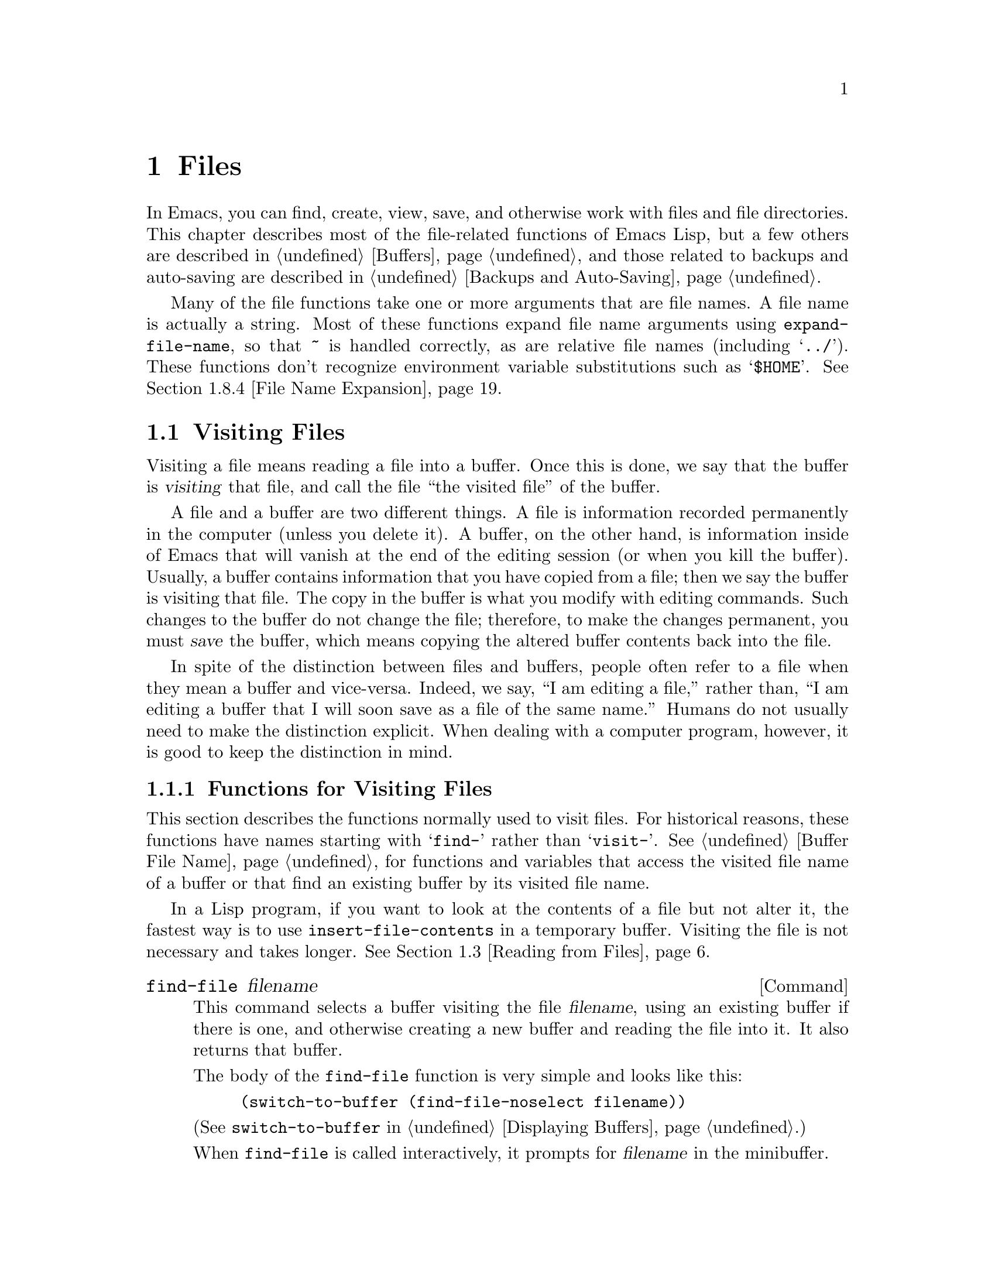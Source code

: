 @c -*-texinfo-*-
@c This is part of the GNU Emacs Lisp Reference Manual.
@c Copyright (C) 1990, 1991, 1992, 1993, 1994, 1995, 1998 Free Software Foundation, Inc. 
@c See the file elisp.texi for copying conditions.
@setfilename ../info/files
@node Files, Backups and Auto-Saving, Documentation, Top
@comment  node-name,  next,  previous,  up
@chapter Files

  In Emacs, you can find, create, view, save, and otherwise work with
files and file directories.  This chapter describes most of the
file-related functions of Emacs Lisp, but a few others are described in
@ref{Buffers}, and those related to backups and auto-saving are
described in @ref{Backups and Auto-Saving}.

  Many of the file functions take one or more arguments that are file
names.  A file name is actually a string.  Most of these functions
expand file name arguments using @code{expand-file-name}, so that
@file{~} is handled correctly, as are relative file names (including
@samp{../}).  These functions don't recognize environment variable
substitutions such as @samp{$HOME}.  @xref{File Name Expansion}.

@menu
* Visiting Files::           Reading files into Emacs buffers for editing.
* Saving Buffers::           Writing changed buffers back into files.
* Reading from Files::       Reading files into buffers without visiting.
* Writing to Files::         Writing new files from parts of buffers.
* File Locks::               Locking and unlocking files, to prevent
                               simultaneous editing by two people.
* Information about Files::  Testing existence, accessibility, size of files.
* Changing Files::           Renaming files, changing protection, etc.
* File Names::               Decomposing and expanding file names.
* Contents of Directories::  Getting a list of the files in a directory.
* Create/Delete Dirs::	     Creating and Deleting Directories.
* Magic File Names::	     Defining "magic" special handling
			       for certain file names.
* Format Conversion::        Conversion to and from various file formats.
* Files and MS-DOS::         Distinguishing text and binary files on MS-DOS.
@end menu

@node Visiting Files
@section Visiting Files
@cindex finding files
@cindex visiting files

  Visiting a file means reading a file into a buffer.  Once this is
done, we say that the buffer is @dfn{visiting} that file, and call the
file ``the visited file'' of the buffer.

  A file and a buffer are two different things.  A file is information
recorded permanently in the computer (unless you delete it).  A buffer,
on the other hand, is information inside of Emacs that will vanish at
the end of the editing session (or when you kill the buffer).  Usually,
a buffer contains information that you have copied from a file; then we
say the buffer is visiting that file.  The copy in the buffer is what
you modify with editing commands.  Such changes to the buffer do not
change the file; therefore, to make the changes permanent, you must
@dfn{save} the buffer, which means copying the altered buffer contents
back into the file.

  In spite of the distinction between files and buffers, people often
refer to a file when they mean a buffer and vice-versa.  Indeed, we say,
``I am editing a file,'' rather than, ``I am editing a buffer that I
will soon save as a file of the same name.''  Humans do not usually need
to make the distinction explicit.  When dealing with a computer program,
however, it is good to keep the distinction in mind.

@menu
* Visiting Functions::         The usual interface functions for visiting.
* Subroutines of Visiting::    Lower-level subroutines that they use.
@end menu

@node Visiting Functions
@subsection Functions for Visiting Files

  This section describes the functions normally used to visit files.
For historical reasons, these functions have names starting with
@samp{find-} rather than @samp{visit-}.  @xref{Buffer File Name}, for
functions and variables that access the visited file name of a buffer or
that find an existing buffer by its visited file name.

  In a Lisp program, if you want to look at the contents of a file but
not alter it, the fastest way is to use @code{insert-file-contents} in a
temporary buffer.  Visiting the file is not necessary and takes longer.
@xref{Reading from Files}.

@deffn Command find-file filename
This command selects a buffer visiting the file @var{filename},
using an existing buffer if there is one, and otherwise creating a 
new buffer and reading the file into it.  It also returns that buffer.

The body of the @code{find-file} function is very simple and looks
like this:

@example
(switch-to-buffer (find-file-noselect filename))
@end example

@noindent
(See @code{switch-to-buffer} in @ref{Displaying Buffers}.)

When @code{find-file} is called interactively, it prompts for
@var{filename} in the minibuffer.
@end deffn

@defun find-file-noselect filename &optional nowarn rawfile
This function is the guts of all the file-visiting functions.  It finds
or creates a buffer visiting the file @var{filename}, and returns it.
It uses an existing buffer if there is one, and otherwise creates a new
buffer and reads the file into it.  You may make the buffer current or
display it in a window if you wish, but this function does not do so.

When @code{find-file-noselect} uses an existing buffer, it first
verifies that the file has not changed since it was last visited or
saved in that buffer.  If the file has changed, then this function asks
the user whether to reread the changed file.  If the user says
@samp{yes}, any changes previously made in the buffer are lost.

If @code{find-file-noselect} needs to create a buffer, and there is no
file named @var{filename}, it displays the message @samp{New file} in
the echo area, and leaves the buffer empty.

This function displays warning or advisory messages in various peculiar
cases, unless the optional argument @var{nowarn} is non-@code{nil}.

The @code{find-file-noselect} function normally calls
@code{after-find-file} after reading the file (@pxref{Subroutines of
Visiting}).  That function sets the buffer major mode, parses local
variables, warns the user if there exists an auto-save file more recent
than the file just visited, and finishes by running the functions in
@code{find-file-hooks}.

If the optional argument @var{rawfile} is non-@code{nil}, then
@code{after-find-file} is not called, and the
@code{find-file-not-found-hooks} are not run in case of failure.  What's
more, a non-@code{nil} @var{rawfile} value suppresses coding system
conversion (@pxref{Coding Systems}) and format conversion (@pxref{Format
Conversion}).

The @code{find-file-noselect} function returns the buffer that is
visiting the file @var{filename}.

@example
@group
(find-file-noselect "/etc/fstab")
     @result{} #<buffer fstab>
@end group
@end example
@end defun

@deffn Command find-file-other-window filename
This command selects a buffer visiting the file @var{filename}, but
does so in a window other than the selected window.  It may use another
existing window or split a window; see @ref{Displaying Buffers}.

When this command is called interactively, it prompts for
@var{filename}.
@end deffn

@deffn Command find-file-read-only filename
This command selects a buffer visiting the file @var{filename}, like
@code{find-file}, but it marks the buffer as read-only.  @xref{Read Only
Buffers}, for related functions and variables.

When this command is called interactively, it prompts for
@var{filename}.
@end deffn

@deffn Command view-file filename
This command visits @var{filename} in View mode, and displays it in a
recursive edit, returning to the previous buffer when done.  View mode
is a mode that allows you to skim rapidly through the file but does not
let you modify it.  Entering View mode runs the normal hook
@code{view-mode-hook}.  @xref{Hooks}.

When @code{view-file} is called interactively, it prompts for
@var{filename}.
@end deffn

@defvar find-file-hooks
The value of this variable is a list of functions to be called after a
file is visited.  The file's local-variables specification (if any) will
have been processed before the hooks are run.  The buffer visiting the
file is current when the hook functions are run.

This variable works just like a normal hook, but we think that renaming
it would not be advisable.
@end defvar

@defvar find-file-not-found-hooks
The value of this variable is a list of functions to be called when
@code{find-file} or @code{find-file-noselect} is passed a nonexistent
file name.  @code{find-file-noselect} calls these functions as soon as
it detects a nonexistent file.  It calls them in the order of the list,
until one of them returns non-@code{nil}.  @code{buffer-file-name} is
already set up.

This is not a normal hook because the values of the functions are
used, and in many cases only some of the functions are called.
@end defvar

@node Subroutines of Visiting
@comment  node-name,  next,  previous,  up
@subsection Subroutines of Visiting

  The @code{find-file-noselect} function uses the
@code{create-file-buffer} and @code{after-find-file} functions as
subroutines.  Sometimes it is useful to call them directly.

@defun create-file-buffer filename
This function creates a suitably named buffer for visiting
@var{filename}, and returns it.  It uses @var{filename} (sans directory)
as the name if that name is free; otherwise, it appends a string such as
@samp{<2>} to get an unused name.  See also @ref{Creating Buffers}.

@strong{Please note:} @code{create-file-buffer} does @emph{not}
associate the new buffer with a file and does not select the buffer.
It also does not use the default major mode.

@example
@group
(create-file-buffer "foo")
     @result{} #<buffer foo>
@end group
@group
(create-file-buffer "foo")
     @result{} #<buffer foo<2>>
@end group
@group
(create-file-buffer "foo")
     @result{} #<buffer foo<3>>
@end group
@end example

This function is used by @code{find-file-noselect}.
It uses @code{generate-new-buffer} (@pxref{Creating Buffers}).
@end defun

@defun after-find-file &optional error warn
This function sets the buffer major mode, and parses local variables
(@pxref{Auto Major Mode}).  It is called by @code{find-file-noselect}
and by the default revert function (@pxref{Reverting}).

@cindex new file message
@cindex file open error
If reading the file got an error because the file does not exist, but
its directory does exist, the caller should pass a non-@code{nil} value
for @var{error}.  In that case, @code{after-find-file} issues a warning:
@samp{(New File)}.  For more serious errors, the caller should usually not
call @code{after-find-file}.

If @var{warn} is non-@code{nil}, then this function issues a warning
if an auto-save file exists and is more recent than the visited file.

The last thing @code{after-find-file} does is call all the functions
in @code{find-file-hooks}.
@end defun

@node Saving Buffers
@section Saving Buffers

  When you edit a file in Emacs, you are actually working on a buffer
that is visiting that file---that is, the contents of the file are
copied into the buffer and the copy is what you edit.  Changes to the
buffer do not change the file until you @dfn{save} the buffer, which
means copying the contents of the buffer into the file.

@deffn Command save-buffer &optional backup-option
This function saves the contents of the current buffer in its visited
file if the buffer has been modified since it was last visited or saved.
Otherwise it does nothing.

@code{save-buffer} is responsible for making backup files.  Normally,
@var{backup-option} is @code{nil}, and @code{save-buffer} makes a backup
file only if this is the first save since visiting the file.  Other
values for @var{backup-option} request the making of backup files in
other circumstances:

@itemize @bullet
@item
With an argument of 4 or 64, reflecting 1 or 3 @kbd{C-u}'s, the
@code{save-buffer} function marks this version of the file to be
backed up when the buffer is next saved.

@item
With an argument of 16 or 64, reflecting 2 or 3 @kbd{C-u}'s, the
@code{save-buffer} function unconditionally backs up the previous
version of the file before saving it.
@end itemize
@end deffn

@deffn Command save-some-buffers &optional save-silently-p exiting
This command saves some modified file-visiting buffers.  Normally it
asks the user about each buffer.  But if @var{save-silently-p} is
non-@code{nil}, it saves all the file-visiting buffers without querying
the user.

The optional @var{exiting} argument, if non-@code{nil}, requests this
function to offer also to save certain other buffers that are not
visiting files.  These are buffers that have a non-@code{nil} local
value of @code{buffer-offer-save}.  (A user who says yes to saving one
of these is asked to specify a file name to use.)  The
@code{save-buffers-kill-emacs} function passes a non-@code{nil} value
for this argument.
@end deffn

@defvar buffer-offer-save
When this variable is non-@code{nil} in a buffer, Emacs offers to save
the buffer on exit even if the buffer is not visiting a file.  The
variable is automatically local in all buffers.  Normally, Mail mode
(used for editing outgoing mail) sets this to @code{t}.
@end defvar

@deffn Command write-file filename
This function writes the current buffer into file @var{filename}, makes
the buffer visit that file, and marks it not modified.  Then it renames
the buffer based on @var{filename}, appending a string like @samp{<2>}
if necessary to make a unique buffer name.  It does most of this work by
calling @code{set-visited-file-name} and @code{save-buffer}.
@end deffn

  Saving a buffer runs several hooks.  It also performs format
conversion (@pxref{Format Conversion}), and may save text properties in
``annotations'' (@pxref{Saving Properties}).

@defvar write-file-hooks
The value of this variable is a list of functions to be called before
writing out a buffer to its visited file.  If one of them returns
non-@code{nil}, the file is considered already written and the rest of
the functions are not called, nor is the usual code for writing the file
executed.

If a function in @code{write-file-hooks} returns non-@code{nil}, it
is responsible for making a backup file (if that is appropriate).
To do so, execute the following code:

@example
(or buffer-backed-up (backup-buffer))
@end example

You might wish to save the file modes value returned by
@code{backup-buffer} and use that to set the mode bits of the file that
you write.  This is what @code{save-buffer} normally does.

Do not make this variable buffer-local.  To set up buffer-specific hook
functions, use @code{write-contents-hooks} instead.

Even though this is not a normal hook, you can use @code{add-hook} and
@code{remove-hook} to manipulate the list.  @xref{Hooks}.
@end defvar

@c Emacs 19 feature
@defvar local-write-file-hooks
This works just like @code{write-file-hooks}, but it is intended to be
made local to particular buffers, and used for hooks that pertain to the
file name or the way the buffer contents were obtained.

The variable is marked as a permanent local, so that changing the major
mode does not alter a buffer-local value.  This is convenient for
packages that read ``file'' contents in special ways, and set up hooks
to save the data in a corresponding way.
@end defvar

@c Emacs 19 feature
@defvar write-contents-hooks
This works just like @code{write-file-hooks}, but it is intended for
hooks that pertain to the contents of the file, as opposed to hooks that
pertain to where the file came from.  Such hooks are usually set up by
major modes, as buffer-local bindings for this variable.

This variable automatically becomes buffer-local whenever it is set;
switching to a new major mode always resets this variable.  When you use
@code{add-hooks} to add an element to this hook, you should @emph{not}
specify a non-@code{nil} @var{local} argument, since this variable is
used @emph{only} locally.
@end defvar

@c Emacs 19 feature
@defvar after-save-hook
This normal hook runs after a buffer has been saved in its visited file.
@end defvar

@defvar file-precious-flag
If this variable is non-@code{nil}, then @code{save-buffer} protects
against I/O errors while saving by writing the new file to a temporary
name instead of the name it is supposed to have, and then renaming it to
the intended name after it is clear there are no errors.  This procedure
prevents problems such as a lack of disk space from resulting in an
invalid file.

As a side effect, backups are necessarily made by copying.  @xref{Rename
or Copy}.  Yet, at the same time, saving a precious file always breaks
all hard links between the file you save and other file names.

Some modes set this variable non-@code{nil} locally in particular
buffers.
@end defvar

@defopt require-final-newline
This variable determines whether files may be written out that do
@emph{not} end with a newline.  If the value of the variable is
@code{t}, then @code{save-buffer} silently adds a newline at the end of
the file whenever the buffer being saved does not already end in one.
If the value of the variable is non-@code{nil}, but not @code{t}, then
@code{save-buffer} asks the user whether to add a newline each time the
case arises.

If the value of the variable is @code{nil}, then @code{save-buffer}
doesn't add newlines at all.  @code{nil} is the default value, but a few
major modes set it to @code{t} in particular buffers.
@end defopt

@deffn Command set-visited-file-name filename &optional no-query
This function changes the visited file name of the current buffer to
@var{filename}.  It also renames the buffer based on @var{filename},
appending a string like @samp{<2>} if necessary to make a unique buffer
name.  It marks the buffer as @emph{modified},a since the contents do not
(as far as Emacs knows) match the actual file's contents.

If the specified file already exists, @code{set-visited-file-name}
asks for confirmation unless @var{no-query} is non-@code{nil}.
@end deffn

@node Reading from Files
@comment  node-name,  next,  previous,  up
@section Reading from Files

  You can copy a file from the disk and insert it into a buffer
using the @code{insert-file-contents} function.  Don't use the user-level
command @code{insert-file} in a Lisp program, as that sets the mark.

@defun insert-file-contents filename &optional visit beg end replace
This function inserts the contents of file @var{filename} into the
current buffer after point.  It returns a list of the absolute file name
and the length of the data inserted.  An error is signaled if
@var{filename} is not the name of a file that can be read.

The function @code{insert-file-contents} checks the file contents
against the defined file formats, and converts the file contents if
appropriate.  @xref{Format Conversion}.  It also calls the functions in
the list @code{after-insert-file-functions}; see @ref{Saving
Properties}.

If @var{visit} is non-@code{nil}, this function additionally marks the
buffer as unmodified and sets up various fields in the buffer so that it
is visiting the file @var{filename}: these include the buffer's visited
file name and its last save file modtime.  This feature is used by
@code{find-file-noselect} and you probably should not use it yourself.

If @var{beg} and @var{end} are non-@code{nil}, they should be integers
specifying the portion of the file to insert.  In this case, @var{visit}
must be @code{nil}.  For example,

@example
(insert-file-contents filename nil 0 500)
@end example

@noindent
inserts the first 500 characters of a file.

If the argument @var{replace} is non-@code{nil}, it means to replace the
contents of the buffer (actually, just the accessible portion) with the
contents of the file.  This is better than simply deleting the buffer
contents and inserting the whole file, because (1) it preserves some
marker positions and (2) it puts less data in the undo list.

It works to read a special file with @code{insert-file-contents}
as long as @var{replace} and @var{visit} are @code{nil}.
@end defun

@tindex insert-file-contents-literally
@defun insert-file-contents-literally filename &optional visit beg end replace
This function works like @code{insert-file-contents} except that it does
not do format decoding (@pxref{Format Conversion}), does not do
character code conversion (@pxref{Coding Systems}), does not run
@code{find-file-hooks}, does not perform automatic uncompression, and so
on.
@end defun

If you want to pass a file name to another process so that another
program can read the file, use the function @code{file-local-copy}; see
@ref{Magic File Names}.

@node Writing to Files
@comment  node-name,  next,  previous,  up
@section Writing to Files

  You can write the contents of a buffer, or part of a buffer, directly
to a file on disk using the @code{append-to-file} and
@code{write-region} functions.  Don't use these functions to write to
files that are being visited; that could cause confusion in the
mechanisms for visiting.

@deffn Command append-to-file start end filename
This function appends the contents of the region delimited by
@var{start} and @var{end} in the current buffer to the end of file
@var{filename}.  If that file does not exist, it is created.  This
function returns @code{nil}.

An error is signaled if @var{filename} specifies a nonwritable file,
or a nonexistent file in a directory where files cannot be created.
@end deffn

@deffn Command write-region start end filename &optional append visit
This function writes the region delimited by @var{start} and @var{end}
in the current buffer into the file specified by @var{filename}.

@c Emacs 19 feature
If @var{start} is a string, then @code{write-region} writes or appends
that string, rather than text from the buffer.

If @var{append} is non-@code{nil}, then the specified text is appended
to the existing file contents (if any).

If @var{visit} is @code{t}, then Emacs establishes an association
between the buffer and the file: the buffer is then visiting that file.
It also sets the last file modification time for the current buffer to
@var{filename}'s modtime, and marks the buffer as not modified.  This
feature is used by @code{save-buffer}, but you probably should not use
it yourself.

@c Emacs 19 feature
If @var{visit} is a string, it specifies the file name to visit.  This
way, you can write the data to one file (@var{filename}) while recording
the buffer as visiting another file (@var{visit}).  The argument
@var{visit} is used in the echo area message and also for file locking;
@var{visit} is stored in @code{buffer-file-name}.  This feature is used
to implement @code{file-precious-flag}; don't use it yourself unless you
really know what you're doing.

The function @code{write-region} converts the data which it writes to
the appropriate file formats specified by @code{buffer-file-format}.
@xref{Format Conversion}.  It also calls the functions in the list
@code{write-region-annotate-functions}; see @ref{Saving Properties}.

Normally, @code{write-region} displays a message @samp{Wrote file
@var{filename}} in the echo area.  If @var{visit} is neither @code{t}
nor @code{nil} nor a string, then this message is inhibited.  This
feature is useful for programs that use files for internal purposes,
files that the user does not need to know about.
@end deffn

@tindex with-temp-file
@defmac with-temp-file file body...
The @code{with-temp-file} macro evaluates the @var{body} forms
with a temporary buffer as the current buffer; then, at the end, it
writes the buffer contents into file @var{file}.  It kills the temporary
buffer when finished, restoring the buffer that was current before the
@code{with-temp-file} form.

The return value is the value of the last form in @var{body}.  You can
return the contents of the temporary buffer by using
@code{(buffer-string)} as the last form.

The current buffer is restored even in case of an abnormal exit via
@code{throw} or error (@pxref{Nonlocal Exits}).

See also @code{with-temp-buffer} in @ref{Current Buffer}.
@end defmac

@node File Locks
@section File Locks
@cindex file locks

  When two users edit the same file at the same time, they are likely to
interfere with each other.  Emacs tries to prevent this situation from
arising by recording a @dfn{file lock} when a file is being modified.
Emacs can then detect the first attempt to modify a buffer visiting a
file that is locked by another Emacs job, and ask the user what to do.

  File locks do not work properly when multiple machines can share
file systems, such as with NFS.  Perhaps a better file locking system
will be implemented in the future.  When file locks do not work, it is
possible for two users to make changes simultaneously, but Emacs can
still warn the user who saves second.  Also, the detection of
modification of a buffer visiting a file changed on disk catches some
cases of simultaneous editing; see @ref{Modification Time}.

@defun file-locked-p filename
  This function returns @code{nil} if the file @var{filename} is not
locked by this Emacs process.  It returns @code{t} if it is locked by
this Emacs, and it returns the name of the user who has locked it if it
is locked by someone else.

@example
@group
(file-locked-p "foo")
     @result{} nil
@end group
@end example
@end defun

@defun lock-buffer &optional filename
  This function locks the file @var{filename}, if the current buffer is
modified.  The argument @var{filename} defaults to the current buffer's
visited file.  Nothing is done if the current buffer is not visiting a
file, or is not modified.
@end defun

@defun unlock-buffer
This function unlocks the file being visited in the current buffer,
if the buffer is modified.  If the buffer is not modified, then
the file should not be locked, so this function does nothing.  It also
does nothing if the current buffer is not visiting a file.
@end defun

@defun ask-user-about-lock file other-user
This function is called when the user tries to modify @var{file}, but it
is locked by another user named @var{other-user}.  The default
definition of this function asks the user to say what to do.  The value
this function returns determines what Emacs does next:

@itemize @bullet
@item
A value of @code{t} says to grab the lock on the file.  Then
this user may edit the file and @var{other-user} loses the lock.

@item
A value of @code{nil} says to ignore the lock and let this
user edit the file anyway.

@item
@kindex file-locked
This function may instead signal a @code{file-locked} error, in which
case the change that the user was about to make does not take place.

The error message for this error looks like this:

@example
@error{} File is locked: @var{file} @var{other-user}
@end example

@noindent
where @code{file} is the name of the file and @var{other-user} is the
name of the user who has locked the file.
@end itemize

If you wish, you can replace the @code{ask-user-about-lock} function
with your own version that makes the decision in another way.  The code
for its usual definition is in @file{userlock.el}.
@end defun

@node Information about Files
@section Information about Files

  The functions described in this section all operate on strings that
designate file names.  All the functions have names that begin with the
word @samp{file}.  These functions all return information about actual
files or directories, so their arguments must all exist as actual files
or directories unless otherwise noted.

@menu
* Testing Accessibility::   Is a given file readable?  Writable?
* Kinds of Files::          Is it a directory?  A symbolic link?
* Truenames::		    Eliminating symbolic links from a file name.
* File Attributes::         How large is it?  Any other names?  Etc.
@end menu

@node Testing Accessibility
@comment  node-name,  next,  previous,  up
@subsection Testing Accessibility
@cindex accessibility of a file
@cindex file accessibility

  These functions test for permission to access a file in specific ways.

@defun file-exists-p filename
This function returns @code{t} if a file named @var{filename} appears
to exist.  This does not mean you can necessarily read the file, only
that you can find out its attributes.  (On Unix, this is true if the
file exists and you have execute permission on the containing
directories, regardless of the protection of the file itself.)

If the file does not exist, or if fascist access control policies
prevent you from finding the attributes of the file, this function
returns @code{nil}.
@end defun

@defun file-readable-p filename
This function returns @code{t} if a file named @var{filename} exists
and you can read it.  It returns @code{nil} otherwise.

@example
@group
(file-readable-p "files.texi")
     @result{} t
@end group
@group
(file-exists-p "/usr/spool/mqueue")
     @result{} t
@end group
@group
(file-readable-p "/usr/spool/mqueue")
     @result{} nil
@end group
@end example
@end defun

@c Emacs 19 feature
@defun file-executable-p filename
This function returns @code{t} if a file named @var{filename} exists and
you can execute it.  It returns @code{nil} otherwise.  If the file is a
directory, execute permission means you can check the existence and
attributes of files inside the directory, and open those files if their
modes permit.
@end defun

@defun file-writable-p filename
This function returns @code{t} if the file @var{filename} can be written
or created by you, and @code{nil} otherwise.  A file is writable if the
file exists and you can write it.  It is creatable if it does not exist,
but the specified directory does exist and you can write in that
directory.

In the third example below, @file{foo} is not writable because the
parent directory does not exist, even though the user could create such
a directory.

@example
@group
(file-writable-p "~/foo")
     @result{} t
@end group
@group
(file-writable-p "/foo")
     @result{} nil
@end group
@group
(file-writable-p "~/no-such-dir/foo")
     @result{} nil
@end group
@end example
@end defun

@c Emacs 19 feature
@defun file-accessible-directory-p dirname
This function returns @code{t} if you have permission to open existing
files in the directory whose name as a file is @var{dirname}; otherwise
(or if there is no such directory), it returns @code{nil}.  The value
of @var{dirname} may be either a directory name or the file name of a
file which is a directory.

Example: after the following,

@example
(file-accessible-directory-p "/foo")
     @result{} nil
@end example

@noindent
we can deduce that any attempt to read a file in @file{/foo/} will
give an error.
@end defun

@tindex access-file
@defun access-file filename string
This function opens file @var{filename} for reading, then closes it and
returns @code{nil}.  However, if the open fails, it signals an error
using @var{string} as the error message text.
@end defun

@defun file-ownership-preserved-p filename
This function returns @code{t} if deleting the file @var{filename} and
then creating it anew would keep the file's owner unchanged.
@end defun

@defun file-newer-than-file-p filename1 filename2
@cindex file age
@cindex file modification time
This function returns @code{t} if the file @var{filename1} is
newer than file @var{filename2}.  If @var{filename1} does not
exist, it returns @code{nil}.  If @var{filename2} does not exist,
it returns @code{t}.

In the following example, assume that the file @file{aug-19} was written
on the 19th, @file{aug-20} was written on the 20th, and the file
@file{no-file} doesn't exist at all.

@example
@group
(file-newer-than-file-p "aug-19" "aug-20")
     @result{} nil
@end group
@group
(file-newer-than-file-p "aug-20" "aug-19")
     @result{} t
@end group
@group
(file-newer-than-file-p "aug-19" "no-file")
     @result{} t
@end group
@group
(file-newer-than-file-p "no-file" "aug-19")
     @result{} nil
@end group
@end example

You can use @code{file-attributes} to get a file's last modification
time as a list of two numbers.  @xref{File Attributes}.
@end defun

@node Kinds of Files
@comment  node-name,  next,  previous,  up
@subsection Distinguishing Kinds of Files

  This section describes how to distinguish various kinds of files, such
as directories, symbolic links, and ordinary files.

@defun file-symlink-p filename
@cindex file symbolic links
If the file @var{filename} is a symbolic link, the @code{file-symlink-p}
function returns the file name to which it is linked.  This may be the
name of a text file, a directory, or even another symbolic link, or it
may be a nonexistent file name.

If the file @var{filename} is not a symbolic link (or there is no such file),
@code{file-symlink-p} returns @code{nil}.  

@example
@group
(file-symlink-p "foo")
     @result{} nil
@end group
@group
(file-symlink-p "sym-link")
     @result{} "foo"
@end group
@group
(file-symlink-p "sym-link2")
     @result{} "sym-link"
@end group
@group
(file-symlink-p "/bin")
     @result{} "/pub/bin"
@end group
@end example

@c !!! file-symlink-p: should show output of ls -l for comparison
@end defun

@defun file-directory-p filename
This function returns @code{t} if @var{filename} is the name of an
existing directory, @code{nil} otherwise.

@example
@group
(file-directory-p "~rms")
     @result{} t
@end group
@group
(file-directory-p "~rms/lewis/files.texi")
     @result{} nil
@end group
@group
(file-directory-p "~rms/lewis/no-such-file")
     @result{} nil
@end group
@group
(file-directory-p "$HOME")
     @result{} nil
@end group
@group
(file-directory-p
 (substitute-in-file-name "$HOME"))
     @result{} t
@end group
@end example
@end defun

@defun file-regular-p filename
This function returns @code{t} if the file @var{filename} exists and is
a regular file (not a directory, symbolic link, named pipe, terminal, or
other I/O device).
@end defun

@node Truenames
@subsection Truenames
@cindex truename (of file)

@c Emacs 19 features
  The @dfn{truename} of a file is the name that you get by following
symbolic links until none remain, then expanding to get rid of @samp{.}
and @samp{..} as components.  Strictly speaking, a file need not have a
unique truename; the number of distinct truenames a file has is equal to
the number of hard links to the file.  However, truenames are useful
because they eliminate symbolic links as a cause of name variation.

@defun file-truename filename
The function @code{file-truename} returns the true name of the file
@var{filename}.  This is the name that you get by following symbolic
links until none remain.  The argument must be an absolute file name.
@end defun

  @xref{Buffer File Name}, for related information.

@node File Attributes
@comment  node-name,  next,  previous,  up
@subsection Other Information about Files

  This section describes the functions for getting detailed information
about a file, other than its contents.  This information includes the
mode bits that control access permission, the owner and group numbers,
the number of names, the inode number, the size, and the times of access
and modification.

@defun file-modes filename
@cindex permission
@cindex file attributes
This function returns the mode bits of @var{filename}, as an integer.
The mode bits are also called the file permissions, and they specify
access control in the usual Unix fashion.  If the low-order bit is 1,
then the file is executable by all users, if the second-lowest-order bit
is 1, then the file is writable by all users, etc.

The highest value returnable is 4095 (7777 octal), meaning that
everyone has read, write, and execute permission, that the @sc{suid} bit
is set for both others and group, and that the sticky bit is set.

@example
@group
(file-modes "~/junk/diffs")
     @result{} 492               ; @r{Decimal integer.}
@end group
@group
(format "%o" 492)
     @result{} "754"             ; @r{Convert to octal.}
@end group

@group
(set-file-modes "~/junk/diffs" 438)
     @result{} nil
@end group

@group
(format "%o" 438)
     @result{} "666"             ; @r{Convert to octal.}
@end group

@group
% ls -l diffs
  -rw-rw-rw-  1 lewis 0 3063 Oct 30 16:00 diffs
@end group
@end example
@end defun

@defun file-nlinks filename
This functions returns the number of names (i.e., hard links) that
file @var{filename} has.  If the file does not exist, then this function
returns @code{nil}.  Note that symbolic links have no effect on this
function, because they are not considered to be names of the files they
link to.

@example
@group
% ls -l foo*
-rw-rw-rw-  2 rms       4 Aug 19 01:27 foo
-rw-rw-rw-  2 rms       4 Aug 19 01:27 foo1
@end group

@group
(file-nlinks "foo")
     @result{} 2
@end group
@group
(file-nlinks "doesnt-exist")
     @result{} nil
@end group
@end example
@end defun

@defun file-attributes filename
This function returns a list of attributes of file @var{filename}.  If
the specified file cannot be opened, it returns @code{nil}.

The elements of the list, in order, are:

@enumerate 0
@item
@code{t} for a directory, a string for a symbolic link (the name
linked to), or @code{nil} for a text file.

@c Wordy so as to prevent an overfull hbox.  --rjc 15mar92
@item
The number of names the file has.  Alternate names, also known as hard
links, can be created by using the @code{add-name-to-file} function
(@pxref{Changing Files}).

@item
The file's @sc{uid}.

@item
The file's @sc{gid}.

@item
The time of last access, as a list of two integers.
The first integer has the high-order 16 bits of time,
the second has the low 16 bits.  (This is similar to the
value of @code{current-time}; see @ref{Time of Day}.)

@item
The time of last modification as a list of two integers (as above).

@item
The time of last status change as a list of two integers (as above).

@item
The size of the file in bytes.

@item
The file's modes, as a string of ten letters or dashes,
as in @samp{ls -l}.

@item
@code{t} if the file's @sc{gid} would change if file were
deleted and recreated; @code{nil} otherwise.

@item
The file's inode number.  If possible, this is an integer.  If the inode
number is too large to be represented as an integer in Emacs Lisp, then
the value has the form @code{(@var{high} . @var{low})}, where @var{low}
holds the low 16 bits.

@item
The file system number of the file system that the file is in.  This
element and the file's inode number together give enough information to
distinguish any two files on the system---no two files can have the same
values for both of these numbers.
@end enumerate

For example, here are the file attributes for @file{files.texi}:

@example
@group
(file-attributes "files.texi")
     @result{}  (nil 
          1 
          2235 
          75 
          (8489 20284) 
          (8489 20284) 
          (8489 20285)
          14906 
          "-rw-rw-rw-" 
          nil 
          129500
          -32252)
@end group
@end example

@noindent
and here is how the result is interpreted:

@table @code
@item nil
is neither a directory nor a symbolic link.

@item 1
has only one name (the name @file{files.texi} in the current default
directory).

@item 2235
is owned by the user with @sc{uid} 2235.

@item 75
is in the group with @sc{gid} 75.

@item (8489 20284)
was last accessed on Aug 19 00:09.

@item (8489 20284)
was last modified on Aug 19 00:09.

@item (8489 20285)
last had its inode changed on Aug 19 00:09.

@item 14906
is 14906 characters long.

@item "-rw-rw-rw-"
has a mode of read and write access for the owner, group, and world.

@item nil
would retain the same @sc{gid} if it were recreated.

@item 129500
has an inode number of 129500.
@item -32252
is on file system number -32252.
@end table
@end defun

@node Changing Files
@section Changing File Names and Attributes
@cindex renaming files
@cindex copying files
@cindex deleting files
@cindex linking files
@cindex setting modes of files

  The functions in this section rename, copy, delete, link, and set the
modes of files.

  In the functions that have an argument @var{newname}, if a file by the
name of @var{newname} already exists, the actions taken depend on the
value of the argument @var{ok-if-already-exists}:

@itemize @bullet
@item
Signal a @code{file-already-exists} error if
@var{ok-if-already-exists} is @code{nil}.

@item
Request confirmation if @var{ok-if-already-exists} is a number.

@item
Replace the old file without confirmation if @var{ok-if-already-exists}
is any other value.
@end itemize

@defun add-name-to-file oldname newname &optional ok-if-already-exists
@cindex file with multiple names
@cindex file hard link
This function gives the file named @var{oldname} the additional name
@var{newname}.  This means that @var{newname} becomes a new ``hard
link'' to @var{oldname}.

In the first part of the following example, we list two files,
@file{foo} and @file{foo3}.

@example
@group
% ls -l fo*
-rw-rw-rw-  1 rms       29 Aug 18 20:32 foo
-rw-rw-rw-  1 rms       24 Aug 18 20:31 foo3
@end group
@end example

Now we create a hard link, by calling @code{add-name-to-file}, then list
the files again.  This shows two names for one file, @file{foo} and
@file{foo2}.

@example
@group
(add-name-to-file "~/lewis/foo" "~/lewis/foo2")
     @result{} nil
@end group

@group
% ls -l fo*
-rw-rw-rw-  2 rms       29 Aug 18 20:32 foo
-rw-rw-rw-  2 rms       29 Aug 18 20:32 foo2
-rw-rw-rw-  1 rms       24 Aug 18 20:31 foo3
@end group
@end example

@c !!! Check whether this set of examples is consistent.  --rjc 15mar92
  Finally, we evaluate the following:

@example
(add-name-to-file "~/lewis/foo" "~/lewis/foo3" t)
@end example

@noindent
and list the files again.  Now there are three names
for one file: @file{foo}, @file{foo2}, and @file{foo3}.  The old
contents of @file{foo3} are lost.

@example
@group
(add-name-to-file "~/lewis/foo1" "~/lewis/foo3")
     @result{} nil
@end group

@group
% ls -l fo*
-rw-rw-rw-  3 rms       29 Aug 18 20:32 foo
-rw-rw-rw-  3 rms       29 Aug 18 20:32 foo2
-rw-rw-rw-  3 rms       29 Aug 18 20:32 foo3
@end group
@end example

  This function is meaningless on VMS, where multiple names for one file
are not allowed.

  See also @code{file-nlinks} in @ref{File Attributes}.
@end defun

@deffn Command rename-file filename newname &optional ok-if-already-exists
This command renames the file @var{filename} as @var{newname}.

If @var{filename} has additional names aside from @var{filename}, it
continues to have those names.  In fact, adding the name @var{newname}
with @code{add-name-to-file} and then deleting @var{filename} has the
same effect as renaming, aside from momentary intermediate states.

In an interactive call, this function prompts for @var{filename} and
@var{newname} in the minibuffer; also, it requests confirmation if
@var{newname} already exists.
@end deffn

@deffn Command copy-file oldname newname &optional ok-if-exists time
This command copies the file @var{oldname} to @var{newname}.  An
error is signaled if @var{oldname} does not exist.

If @var{time} is non-@code{nil}, then this functions gives the new file
the same last-modified time that the old one has.  (This works on only
some operating systems.)  If setting the time gets an error,
@code{copy-file} signals a @code{file-date-error} error.

In an interactive call, this function prompts for @var{filename} and
@var{newname} in the minibuffer; also, it requests confirmation if
@var{newname} already exists.
@end deffn

@deffn Command delete-file filename
@pindex rm
This command deletes the file @var{filename}, like the shell command
@samp{rm @var{filename}}.  If the file has multiple names, it continues
to exist under the other names.

A suitable kind of @code{file-error} error is signaled if the file
does not exist, or is not deletable.  (On Unix, a file is deletable if
its directory is writable.)

See also @code{delete-directory} in @ref{Create/Delete Dirs}.
@end deffn

@deffn Command make-symbolic-link filename newname  &optional ok-if-exists
@pindex ln
@kindex file-already-exists
This command makes a symbolic link to @var{filename}, named
@var{newname}.  This is like the shell command @samp{ln -s
@var{filename} @var{newname}}.

In an interactive call, this function prompts for @var{filename} and
@var{newname} in the minibuffer; also, it requests confirmation if
@var{newname} already exists.
@end deffn

@defun define-logical-name varname string
This function defines the logical name @var{name} to have the value
@var{string}.  It is available only on VMS.
@end defun

@defun set-file-modes filename mode
This function sets mode bits of @var{filename} to @var{mode} (which must
be an integer).  Only the low 12 bits of @var{mode} are used.
@end defun

@c Emacs 19 feature
@defun set-default-file-modes mode
This function sets the default file protection for new files created by
Emacs and its subprocesses.  Every file created with Emacs initially has
this protection.  On Unix, the default protection is the bitwise
complement of the ``umask'' value.

The argument @var{mode} must be an integer.  On most systems, only the
low 9 bits of @var{mode} are meaningful.

Saving a modified version of an existing file does not count as creating
the file; it does not change the file's mode, and does not use the
default file protection.
@end defun

@defun default-file-modes
This function returns the current default protection value.
@end defun

@cindex MS-DOS and file modes
@cindex file modes and MS-DOS
  On MS-DOS, there is no such thing as an ``executable'' file mode bit.
So Emacs considers a file executable if its name ends in @samp{.com},
@samp{.bat} or @samp{.exe}.  This is reflected in the values returned
by @code{file-modes} and @code{file-attributes}.

@node File Names
@section File Names
@cindex file names

  Files are generally referred to by their names, in Emacs as elsewhere.
File names in Emacs are represented as strings.  The functions that
operate on a file all expect a file name argument.

  In addition to operating on files themselves, Emacs Lisp programs
often need to operate on file names; i.e., to take them apart and to use
part of a name to construct related file names.  This section describes
how to manipulate file names.

  The functions in this section do not actually access files, so they
can operate on file names that do not refer to an existing file or
directory.

  On VMS, all these functions understand both VMS file-name syntax and
Unix syntax.  This is so that all the standard Lisp libraries can
specify file names in Unix syntax and work properly on VMS without
change.  On MS-DOS and MS-Windows, these functions understand MS-DOS or
MS-Windows file-name syntax as well as Unix syntax.

@menu
* File Name Components::  The directory part of a file name, and the rest.
* Directory Names::       A directory's name as a directory
                            is different from its name as a file.
* Relative File Names::   Some file names are relative to a current directory.
* File Name Expansion::   Converting relative file names to absolute ones.
* Unique File Names::     Generating names for temporary files.
* File Name Completion::  Finding the completions for a given file name.
* Standard File Names::   If your package uses a fixed file name,
                            how to handle various operating systems simply.
@end menu

@node File Name Components
@subsection File Name Components
@cindex directory part (of file name)
@cindex nondirectory part (of file name)
@cindex version number (in file name)

  The operating system groups files into directories.  To specify a
file, you must specify the directory and the file's name within that
directory.  Therefore, Emacs considers a file name as having two main
parts: the @dfn{directory name} part, and the @dfn{nondirectory} part
(or @dfn{file name within the directory}).  Either part may be empty.
Concatenating these two parts reproduces the original file name.

  On Unix, the directory part is everything up to and including the last
slash; the nondirectory part is the rest.  The rules in VMS syntax are
complicated.

  For some purposes, the nondirectory part is further subdivided into
the name proper and the @dfn{version number}.  On Unix, only backup
files have version numbers in their names.  On VMS, every file has a
version number, but most of the time the file name actually used in
Emacs omits the version number, so that version numbers in Emacs are
found mostly in directory lists.

@defun file-name-directory filename
This function returns the directory part of @var{filename} (or
@code{nil} if @var{filename} does not include a directory part).  On
Unix, the function returns a string ending in a slash.  On VMS, it
returns a string ending in one of the three characters @samp{:},
@samp{]}, or @samp{>}.

@example
@group
(file-name-directory "lewis/foo")  ; @r{Unix example}
     @result{} "lewis/"
@end group
@group
(file-name-directory "foo")        ; @r{Unix example}
     @result{} nil
@end group
@group
(file-name-directory "[X]FOO.TMP") ; @r{VMS example}
     @result{} "[X]"
@end group
@end example
@end defun

@defun file-name-nondirectory filename
This function returns the nondirectory part of @var{filename}.

@example
@group
(file-name-nondirectory "lewis/foo")
     @result{} "foo"
@end group
@group
(file-name-nondirectory "foo")
     @result{} "foo"
@end group
@group
;; @r{The following example is accurate only on VMS.}
(file-name-nondirectory "[X]FOO.TMP")
     @result{} "FOO.TMP"
@end group
@end example
@end defun

@defun file-name-sans-versions filename
This function returns @var{filename} with any file version numbers,
backup version numbers, or trailing tildes deleted.

@example
@group
(file-name-sans-versions "~rms/foo.~1~")
     @result{} "~rms/foo"
@end group
@group
(file-name-sans-versions "~rms/foo~")
     @result{} "~rms/foo"
@end group
@group
(file-name-sans-versions "~rms/foo")
     @result{} "~rms/foo"
@end group
@group
;; @r{The following example applies to VMS only.}
(file-name-sans-versions "foo;23")
     @result{} "foo"
@end group
@end example
@end defun

@defun file-name-sans-extension filename
This function returns @var{filename} minus its ``extension,'' if any.
The extension, in a file name, is the part that starts with the last
@samp{.} in the last name component.  For example,

@example
(file-name-sans-extension "foo.lose.c")
     @result{} "foo.lose"
(file-name-sans-extension "big.hack/foo")
     @result{} "big.hack/foo"
@end example
@end defun

@node Directory Names
@comment  node-name,  next,  previous,  up
@subsection Directory Names
@cindex directory name
@cindex file name of directory

  A @dfn{directory name} is the name of a directory.  A directory is a
kind of file, and it has a file name, which is related to the directory
name but not identical to it.  (This is not quite the same as the usual
Unix terminology.)  These two different names for the same entity are
related by a syntactic transformation.  On Unix, this is simple: a
directory name ends in a slash, whereas the directory's name as a file
lacks that slash.  On VMS, the relationship is more complicated.

  The difference between a directory name and its name as a file is
subtle but crucial.  When an Emacs variable or function argument is
described as being a directory name, a file name of a directory is not
acceptable.

  The following two functions convert between directory names and file
names.  They do nothing special with environment variable substitutions
such as @samp{$HOME}, and the constructs @samp{~}, and @samp{..}.

@defun file-name-as-directory filename
This function returns a string representing @var{filename} in a form
that the operating system will interpret as the name of a directory.  In
Unix, this means appending a slash to the string (if it does not already
end in one).  On VMS, the function converts a string of the form
@file{[X]Y.DIR.1} to the form @file{[X.Y]}.

@example
@group
(file-name-as-directory "~rms/lewis")
     @result{} "~rms/lewis/"
@end group
@end example
@end defun

@defun directory-file-name dirname
This function returns a string representing @var{dirname} in a form that
the operating system will interpret as the name of a file.  On Unix,
this means removing the final slash from the string.  On VMS, the
function converts a string of the form @file{[X.Y]} to
@file{[X]Y.DIR.1}.

@example
@group
(directory-file-name "~lewis/")
     @result{} "~lewis"
@end group
@end example
@end defun

@cindex directory name abbreviation
  Directory name abbreviations are useful for directories that are
normally accessed through symbolic links.  Sometimes the users recognize
primarily the link's name as ``the name'' of the directory, and find it
annoying to see the directory's ``real'' name.  If you define the link
name as an abbreviation for the ``real'' name, Emacs shows users the
abbreviation instead.

@defvar directory-abbrev-alist
The variable @code{directory-abbrev-alist} contains an alist of
abbreviations to use for file directories.  Each element has the form
@code{(@var{from} . @var{to})}, and says to replace @var{from} with
@var{to} when it appears in a directory name.  The @var{from} string is
actually a regular expression; it should always start with @samp{^}.
The function @code{abbreviate-file-name} performs these substitutions.

You can set this variable in @file{site-init.el} to describe the
abbreviations appropriate for your site.

Here's an example, from a system on which file system @file{/home/fsf}
and so on are normally accessed through symbolic links named @file{/fsf}
and so on.

@example
(("^/home/fsf" . "/fsf")
 ("^/home/gp" . "/gp")
 ("^/home/gd" . "/gd"))
@end example
@end defvar

  To convert a directory name to its abbreviation, use this
function:

@defun abbreviate-file-name dirname
This function applies abbreviations from @code{directory-abbrev-alist}
to its argument, and substitutes @samp{~} for the user's home
directory.
@end defun

@node Relative File Names
@subsection Absolute and Relative File Names
@cindex absolute file name
@cindex relative file name

  All the directories in the file system form a tree starting at the
root directory.  A file name can specify all the directory names
starting from the root of the tree; then it is called an @dfn{absolute}
file name.  Or it can specify the position of the file in the tree
relative to a default directory; then it is called a @dfn{relative}
file name.  On Unix, an absolute file name starts with a slash or a
tilde (@samp{~}), and a relative one does not.  The rules on VMS are
complicated.

@defun file-name-absolute-p filename
This function returns @code{t} if file @var{filename} is an absolute
file name, @code{nil} otherwise.  On VMS, this function understands both
Unix syntax and VMS syntax.

@example
@group
(file-name-absolute-p "~rms/foo")
     @result{} t
@end group
@group
(file-name-absolute-p "rms/foo")
     @result{} nil
@end group
@group
(file-name-absolute-p "/user/rms/foo")
     @result{} t
@end group
@end example
@end defun

@node File Name Expansion
@subsection Functions that Expand Filenames
@cindex expansion of file names

  @dfn{Expansion} of a file name means converting a relative file name
to an absolute one.  Since this is done relative to a default directory,
you must specify the default directory name as well as the file name to
be expanded.  Expansion also simplifies file names by eliminating
redundancies such as @file{./} and @file{@var{name}/../}.

@defun expand-file-name filename &optional directory
This function converts @var{filename} to an absolute file name.  If
@var{directory} is supplied, it is the default directory to start with
if @var{filename} is relative.  (The value of @var{directory} should
itself be an absolute directory name; it may start with @samp{~}.)
Otherwise, the current buffer's value of @code{default-directory} is
used.  For example:

@example
@group
(expand-file-name "foo")
     @result{} "/xcssun/users/rms/lewis/foo"
@end group
@group
(expand-file-name "../foo")
     @result{} "/xcssun/users/rms/foo"
@end group
@group
(expand-file-name "foo" "/usr/spool/")
     @result{} "/usr/spool/foo"
@end group
@group
(expand-file-name "$HOME/foo")
     @result{} "/xcssun/users/rms/lewis/$HOME/foo"
@end group
@end example

Filenames containing @samp{.} or @samp{..} are simplified to their
canonical form:

@example
@group
(expand-file-name "bar/../foo")
     @result{} "/xcssun/users/rms/lewis/foo"
@end group
@end example

Note that @code{expand-file-name} does @emph{not} expand environment
variables; only @code{substitute-in-file-name} does that.
@end defun

@c Emacs 19 feature
@defun file-relative-name filename directory
This function does the inverse of expansion---it tries to return a
relative name that is equivalent to @var{filename} when interpreted
relative to @var{directory}.

On some operating systems, an absolute file name begins with a device
name.  On such systems, @var{filename} has no relative equivalent based
on @var{directory} if they start with two different device names.  In
this case, @code{file-relative-name} returns @var{filename} in absolute
form.

@example
(file-relative-name "/foo/bar" "/foo/")
     @result{} "bar")
(file-relative-name "/foo/bar" "/hack/")
     @result{} "/foo/bar")
@end example
@end defun

@defvar default-directory
The value of this buffer-local variable is the default directory for the
current buffer.  It should be an absolute directory name; it may start
with @samp{~}.  This variable is local in every buffer.

@code{expand-file-name} uses the default directory when its second
argument is @code{nil}.

On Unix systems, the value is always a string ending with a slash.

@example
@group
default-directory
     @result{} "/user/lewis/manual/"
@end group
@end example
@end defvar

@defun substitute-in-file-name filename
This function replaces environment variables references in
@var{filename} with the environment variable values.  Following standard
Unix shell syntax, @samp{$} is the prefix to substitute an environment
variable value.

The environment variable name is the series of alphanumeric characters
(including underscores) that follow the @samp{$}.  If the character following
the @samp{$} is a @samp{@{}, then the variable name is everything up to the
matching @samp{@}}.

@c Wordy to avoid overfull hbox.  --rjc 15mar92
Here we assume that the environment variable @code{HOME}, which holds
the user's home directory name, has value @samp{/xcssun/users/rms}.

@example
@group
(substitute-in-file-name "$HOME/foo")
     @result{} "/xcssun/users/rms/foo"
@end group
@end example

If a @samp{~} or a @samp{/} appears following a @samp{/}, after
substitution, everything before the following @samp{/} is discarded:

@example
@group
(substitute-in-file-name "bar/~/foo")
     @result{} "~/foo"
@end group
@group
(substitute-in-file-name "/usr/local/$HOME/foo")
     @result{} "/xcssun/users/rms/foo"
     ;; @r{@file{/usr/local/} has been discarded.}
@end group
@end example

On VMS, @samp{$} substitution is not done, so this function does nothing
on VMS except discard superfluous initial components as shown above.
@end defun

@node Unique File Names
@subsection Generating Unique File Names

  Some programs need to write temporary files.  Here is the usual way to
construct a name for such a file:

@example
(make-temp-name
 (expand-file-name @var{name-of-application}
                   (or (getenv "TMPDIR")
                       "/tmp/")))
@end example

@cindex @code{TMPDIR} environment variable.
@noindent
The job of @code{make-temp-name} is to prevent two different users or
two different jobs from trying to use the same name.

This example uses the environment variable @code{TMPDIR} to specify the
directory, and if that is not specified, we use the directory
@file{/tmp/}.  This is the standard way to choose the directory, and all
Emacs Lisp programs should use it.

@defun make-temp-name string
This function generates string that can be used as a unique name.  The
name starts with @var{string}, and ends with a number that is different
in each Emacs job.

@example
@group
(make-temp-name "/tmp/foo")
     @result{} "/tmp/foo021304"
@end group
@end example

To prevent conflicts among different libraries running in the same
Emacs, each Lisp program that uses @code{make-temp-name} should have its
own @var{string}.  The number added to the end of the name distinguishes
between the same application running in different Emacs jobs.
@end defun

@node File Name Completion
@subsection File Name Completion
@cindex file name completion subroutines
@cindex completion, file name

  This section describes low-level subroutines for completing a file
name.  For other completion functions, see @ref{Completion}.

@defun file-name-all-completions partial-filename directory
This function returns a list of all possible completions for a file
whose name starts with @var{partial-filename} in directory
@var{directory}.  The order of the completions is the order of the files
in the directory, which is unpredictable and conveys no useful
information.

The argument @var{partial-filename} must be a file name containing no
directory part and no slash.  The current buffer's default directory is
prepended to @var{directory}, if @var{directory} is not absolute.

In the following example, suppose that @file{~rms/lewis} is the current
default directory, and has five files whose names begin with @samp{f}:
@file{foo}, @file{file~}, @file{file.c}, @file{file.c.~1~}, and
@file{file.c.~2~}.@refill

@example
@group
(file-name-all-completions "f" "")
     @result{} ("foo" "file~" "file.c.~2~" 
                "file.c.~1~" "file.c")
@end group

@group
(file-name-all-completions "fo" "")  
     @result{} ("foo")
@end group
@end example
@end defun

@defun file-name-completion filename directory
This function completes the file name @var{filename} in directory
@var{directory}.  It returns the longest prefix common to all file names
in directory @var{directory} that start with @var{filename}.

If only one match exists and @var{filename} matches it exactly, the
function returns @code{t}.  The function returns @code{nil} if directory
@var{directory} contains no name starting with @var{filename}.

In the following example, suppose that the current default directory
has five files whose names begin with @samp{f}: @file{foo},
@file{file~}, @file{file.c}, @file{file.c.~1~}, and
@file{file.c.~2~}.@refill

@example
@group
(file-name-completion "fi" "")
     @result{} "file"
@end group

@group
(file-name-completion "file.c.~1" "")
     @result{} "file.c.~1~"
@end group

@group
(file-name-completion "file.c.~1~" "")
     @result{} t
@end group

@group
(file-name-completion "file.c.~3" "")
     @result{} nil
@end group
@end example
@end defun

@defopt completion-ignored-extensions
@code{file-name-completion} usually ignores file names that end in any
string in this list.  It does not ignore them when all the possible
completions end in one of these suffixes or when a buffer showing all
possible completions is displayed.@refill

A typical value might look like this:

@example
@group
completion-ignored-extensions
     @result{} (".o" ".elc" "~" ".dvi")
@end group
@end example
@end defopt

@node Standard File Names
@subsection Standard File Names

  Most of the file names used in Lisp programs are entered by the user.
But occasionally a Lisp program needs to specify a standard file name
for a particular use---typically, to hold customization information
about each user.  For example, abbrev definitions are stored (by
default) in the file @file{~/.abbrev_defs}; the @code{completion}
package stores completions in the file @file{~/.completions}.  These are
two of the many standard file names used by parts of Emacs for certain
purposes.

  Various operating systems have their own conventions for valid file
names and for which file names to use for user profile data.  A Lisp
program which reads a file using a standard file name ought to use, on
each type of system, a file name suitable for that system.  The function
@code{convert-standard-filename} makes this easy to do.

@defun convert-standard-filename filename
This function alters the file name @var{filename} to fit the conventions
of the operating system in use, and returns the result as a new string.
@end defun

  The recommended way to specify a standard file name in a Lisp program
is to choose a name which fits the conventions of GNU and Unix systems,
usually with a nondirectory part that starts with a period, and pass it
to @code{convert-standard-filename} instead of using it directly.  Here
is an example from the @code{completion} package:

@example
(defvar save-completions-file-name
        (convert-standard-filename "~/.completions")
  "*The file name to save completions to.")
@end example

  On GNU and Unix systems, and on some other systems as well,
@code{convert-standard-filename} returns its argument unchanged.  On
some other systems, it alters the name to fit the systems's conventions.

  For example, on MS-DOS the alterations made by this function include
converting a leading @samp{.}  to @samp{_}, converting a @samp{_} in the
middle of the name to @samp{.} if there is no other @samp{.}, inserting
a @samp{.} after eight characters if there is none, and truncating to
three characters after the @samp{.}.  (It makes other changes as well.)
Thus, @file{.abbrev_defs} becomes @file{_abbrev.def}, and
@file{.completions} becomes @file{_complet.ion}.

@node Contents of Directories
@section Contents of Directories
@cindex directory-oriented functions
@cindex file names in directory

  A directory is a kind of file that contains other files entered under
various names.  Directories are a feature of the file system.

  Emacs can list the names of the files in a directory as a Lisp list,
or display the names in a buffer using the @code{ls} shell command.  In
the latter case, it can optionally display information about each file,
depending on the options passed to the @code{ls} command.

@defun directory-files directory &optional full-name match-regexp nosort
This function returns a list of the names of the files in the directory
@var{directory}.  By default, the list is in alphabetical order.

If @var{full-name} is non-@code{nil}, the function returns the files'
absolute file names.  Otherwise, it returns the names relative to
the specified directory.

If @var{match-regexp} is non-@code{nil}, this function returns only
those file names that contain a match for that regular expression---the
other file names are excluded from the list.

@c Emacs 19 feature
If @var{nosort} is non-@code{nil}, @code{directory-files} does not sort
the list, so you get the file names in no particular order.  Use this if
you want the utmost possible speed and don't care what order the files
are processed in.  If the order of processing is visible to the user,
then the user will probably be happier if you do sort the names.

@example
@group
(directory-files "~lewis")
     @result{} ("#foo#" "#foo.el#" "." ".."
         "dired-mods.el" "files.texi" 
         "files.texi.~1~")
@end group
@end example

An error is signaled if @var{directory} is not the name of a directory
that can be read.
@end defun

@defun file-name-all-versions file dirname
This function returns a list of all versions of the file named
@var{file} in directory @var{dirname}.
@end defun

@defun insert-directory file switches &optional wildcard full-directory-p
This function inserts (in the current buffer) a directory listing for
directory @var{file}, formatted with @code{ls} according to
@var{switches}.  It leaves point after the inserted text.

The argument @var{file} may be either a directory name or a file
specification including wildcard characters.  If @var{wildcard} is
non-@code{nil}, that means treat @var{file} as a file specification with
wildcards.

If @var{full-directory-p} is non-@code{nil}, that the directory listing
is expected to show a complete directory.  You should specify @code{t}
when @var{file} is a directory and switches do not contain @samp{-d}.
(The @samp{-d} option to @code{ls} says to describe a directory itself
as a file, rather than showing its contents.)

This function works by running a directory listing program whose name is
in the variable @code{insert-directory-program}.  If @var{wildcard} is
non-@code{nil}, it also runs the shell specified by
@code{shell-file-name}, to expand the wildcards.
@end defun

@defvar insert-directory-program
This variable's value is the program to run to generate a directory listing
for the function @code{insert-directory}.
@end defvar

@node Create/Delete Dirs
@section Creating and Deleting Directories
@c Emacs 19 features

  Most Emacs Lisp file-manipulation functions get errors when used on
files that are directories.  For example, you cannot delete a directory
with @code{delete-file}.  These special functions exist to create and
delete directories.

@defun make-directory dirname
This function creates a directory named @var{dirname}.
@end defun

@defun delete-directory dirname
This function deletes the directory named @var{dirname}.  The function
@code{delete-file} does not work for files that are directories; you
must use @code{delete-directory} for them.  If the directory contains
any files, @code{delete-directory} signals an error.
@end defun

@node Magic File Names
@section Making Certain File Names ``Magic''
@cindex magic file names

@c Emacs 19 feature
  You can implement special handling for certain file names.  This is
called making those names @dfn{magic}.  The principal use for this
feature is in implementing remote file names (@pxref{Remote Files,,
Remote Files, emacs, The GNU Emacs Manual}).

  To define a kind of magic file name, you must supply a regular
expression to define the class of names (all those that match the
regular expression), plus a handler that implements all the primitive
Emacs file operations for file names that do match.

  The variable @code{file-name-handler-alist} holds a list of handlers,
together with regular expressions that determine when to apply each
handler.  Each element has this form:

@example
(@var{regexp} . @var{handler})
@end example

@noindent
All the Emacs primitives for file access and file name transformation
check the given file name against @code{file-name-handler-alist}.  If
the file name matches @var{regexp}, the primitives handle that file by
calling @var{handler}.

The first argument given to @var{handler} is the name of the primitive;
the remaining arguments are the arguments that were passed to that
operation.  (The first of these arguments is typically the file name
itself.)  For example, if you do this:

@example
(file-exists-p @var{filename})
@end example

@noindent
and @var{filename} has handler @var{handler}, then @var{handler} is
called like this:

@example
(funcall @var{handler} 'file-exists-p @var{filename})
@end example

Here are the operations that a magic file name handler gets to handle:

@noindent
@code{add-name-to-file}, @code{copy-file}, @code{delete-directory},
@code{delete-file},@*
@code{diff-latest-backup-file},
@code{directory-file-name},
@code{directory-files},@*
@code{dired-call-process},
@code{dired-compress-file}, @code{dired-uncache},
@code{expand-file-name},@*
@code{file-accessible-directory-p},
@code{file-attributes}, @code{file-directory-p},@*
@code{file-executable-p}, @code{file-exists-p}, @code{file-local-copy},
@code{file-modes}, @code{file-name-all-completions},
@code{file-name-as-directory}, @code{file-name-completion},@*
@code{file-name-directory},
@code{file-name-nondirectory},
@code{file-name-sans-versions}, @code{file-newer-than-file-p},
@code{file-ownership-preserved-p},
@code{file-readable-p}, @code{file-regular-p}, @code{file-symlink-p},
@code{file-truename}, @code{file-writable-p},
@code{find-backup-file-name},
@code{get-file-buffer},
@code{insert-directory},@*
@code{insert-file-contents},
@code{load}, @code{make-directory},
@code{make-symbolic-link}, @code{rename-file}, @code{set-file-modes},
@code{set-visited-file-modtime}, @code{shell-command}.
@code{unhandled-file-name-directory},@*
@code{vc-registered},
@code{verify-visited-file-modtime}, @code{write-region}.

Handlers for @code{insert-file-contents} typically need to clear the
buffer's modified flag, with @code{(set-buffer-modified-p nil)}, if the
@var{visit} argument is non-@code{nil}.  This also has the effect of
unlocking the buffer if it is locked.

The handler function must handle all of the above operations, and
possibly others to be added in the future.  It need not implement all
these operations itself---when it has nothing special to do for a
certain operation, it can reinvoke the primitive, to handle the
operation ``in the usual way''.  It should always reinvoke the primitive
for an operation it does not recognize.  Here's one way to do this:

@smallexample
(defun my-file-handler (operation &rest args)
  ;; @r{First check for the specific operations}
  ;; @r{that we have special handling for.}
  (cond ((eq operation 'insert-file-contents) @dots{})
        ((eq operation 'write-region) @dots{})
        @dots{}
        ;; @r{Handle any operation we don't know about.}
        (t (let ((inhibit-file-name-handlers
                  (cons 'my-file-handler 
                        (and (eq inhibit-file-name-operation operation)
                             inhibit-file-name-handlers)))
                 (inhibit-file-name-operation operation))
             (apply operation args)))))
@end smallexample

When a handler function decides to call the ordinary Emacs primitive for
the operation at hand, it needs to prevent the primitive from calling
the same handler once again, thus leading to an infinite recursion.  The
example above shows how to do this, with the variables
@code{inhibit-file-name-handlers} and
@code{inhibit-file-name-operation}.  Be careful to use them exactly as
shown above; the details are crucial for proper behavior in the case of
multiple handlers, and for operations that have two file names that may
each have handlers.

@defvar inhibit-file-name-handlers
This variable holds a list of handlers whose use is presently inhibited
for a certain operation.
@end defvar

@defvar inhibit-file-name-operation
The operation for which certain handlers are presently inhibited.
@end defvar

@defun find-file-name-handler file operation
This function returns the handler function for file name @var{file}, or
@code{nil} if there is none.  The argument @var{operation} should be the
operation to be performed on the file---the value you will pass to the
handler as its first argument when you call it.  The operation is needed
for comparison with @code{inhibit-file-name-operation}.
@end defun

@defun file-local-copy filename
This function copies file @var{filename} to an ordinary non-magic file,
if it isn't one already.

If @var{filename} specifies a ``magic'' file name, which programs
outside Emacs cannot directly read or write, this copies the contents to
an ordinary file and returns that file's name.

If @var{filename} is an ordinary file name, not magic, then this function
does nothing and returns @code{nil}.
@end defun

@defun unhandled-file-name-directory filename
This function returns the name of a directory that is not magic.  It
uses the directory part of @var{filename} if that is not magic.  For a
magic file name, it invokes the file name handler, which therefore
decides what value to return.

This is useful for running a subprocess; every subprocess must have a
non-magic directory to serve as its current directory, and this function
is a good way to come up with one.
@end defun

@node Format Conversion
@section File Format Conversion

@cindex file format conversion
@cindex encoding file formats
@cindex decoding file formats
  The variable @code{format-alist} defines a list of @dfn{file formats},
which describe textual representations used in files for the data (text,
text-properties, and possibly other information) in an Emacs buffer.
Emacs performs format conversion if appropriate when reading and writing
files.

@defvar format-alist
This list contains one format definition for each defined file format.
@end defvar

@cindex format definition
Each format definition is a list of this form:

@example
(@var{name} @var{doc-string} @var{regexp} @var{from-fn} @var{to-fn} @var{modify} @var{mode-fn})
@end example

Here is what the elements in a format definition mean:

@table @var
@item name
The name of this format.

@item doc-string
A documentation string for the format.

@item regexp
A regular expression which is used to recognize files represented in
this format.

@item from-fn
A function or shell command to decode data in this format (to convert
file data into the usual Emacs data representation).

If @var{from-fn} is a function, it is called with two args, @var{begin}
and @var{end}, which specify the part of the buffer it should convert.
It should convert the text by editing it in place.  Since this can
change the length of the text, @var{from-fn} should return the modified
end position.

One responsibility of @var{from-fn} is to make sure that the beginning
of the file no longer matches @var{regexp}.  Otherwise it is likely to
get called again.

If @var{from-fn} is a string, it is a shell command; Emacs runs the
command as a filter to perform the conversion.

@item to-fn
A function or shell command to encode data in this format (to convert
the usual Emacs data representation into this format).

If @var{to-fn} is a string, it is a shell command; Emacs runs the
command as a filter to perform the conversion.

If @var{to-fn} is a function, it is called with two args, @var{begin}
and @var{end}, which specify the part of the buffer it should convert.
There are two ways it can do the conversion:

@itemize @bullet
@item
By editing the buffer in place.  In this case, @var{to-fn} should
return the end-position of the range of text, as modified.

@item
By returning a list of annotations.  This is a list of elements of the
form @code{(@var{position} . @var{string})}, where @var{position} is an
integer specifying the relative position in the text to be written, and
@var{string} is the annotation to add there.  The list must be sorted in
order of position when @var{to-fn} returns it.

When @code{write-region} actually writes the text from the buffer to the
file, it intermixes the specified annotations at the corresponding
positions.  All this takes place without modifying the buffer.
@end itemize

@item modify
A flag, @code{t} if the encoding function modifies the buffer, and
@code{nil} if it works by returning a list of annotations.

@item mode
A mode function to call after visiting a file converted from this
format.
@end table

The function @code{insert-file-contents} automatically recognizes file
formats when it reads the specified file.  It checks the text of the
beginning of the file against the regular expressions of the format
definitions, and if it finds a match, it calls the decoding function for
that format.  Then it checks all the known formats over again.
It keeps checking them until none of them is applicable.

Visiting a file, with @code{find-file-noselect} or the commands that use
it, performs conversion likewise (because it calls
@code{insert-file-contents}); it also calls the mode function for each
format that it decodes.  It stores a list of the format names in the
buffer-local variable @code{buffer-file-format}.

@defvar buffer-file-format
This variable states the format of the visited file.  More precisely,
this is a list of the file format names that were decoded in the course
of visiting the current buffer's file.  It is always local in all
buffers.
@end defvar

When @code{write-region} writes data into a file, it first calls the
encoding functions for the formats listed in @code{buffer-file-format},
in the order of appearance in the list.

@deffn Command format-write-file file format
This command writes the current buffer contents into the file @var{file}
in format @var{format}, and makes that format the default for future
saves of the buffer.  The argument @var{format} is a list of format
names.
@end deffn

@deffn Command format-find-file file format
This command finds the file @var{file}, converting it according to
format @var{format}.  It also makes @var{format} the default if the
buffer is saved later.

The argument @var{format} is a list of format names.  If @var{format} is
@code{nil}, no conversion takes place.  Interactively, typing just
@key{RET} for @var{format} specifies @code{nil}.
@end deffn

@deffn format-insert-file file format %optional beg end
This command inserts the contents of file @var{file}, converting it
according to format @var{format}.  If @var{beg} and @var{end} are
non-@code{nil}, they specify which part of the file to read, as in
@code{insert-file-contents} (@pxref{Reading from Files}).

The return value is like what @code{insert-file-contents} returns: a
list of the absolute file name and the length of the data inserted
(after conversion).

The argument @var{format} is a list of format names.  If @var{format} is
@code{nil}, no conversion takes place.  Interactively, typing just
@key{RET} for @var{format} specifies @code{nil}.
@end deffn

@defvar auto-save-file-format
This variable specifies the format to use for auto-saving.  Its value is
a list of format names, just like the value of
@code{buffer-file-format}; but it is used instead of
@code{buffer-file-format} for writing auto-save files.  This variable
is always local in all buffers.
@end defvar

@node Files and MS-DOS
@section Files and MS-DOS
@cindex MS-DOS file types
@cindex file types on MS-DOS
@cindex text files and binary files
@cindex binary files and text files
@cindex Windows file types

@c ??? This needs to be updated.

  Emacs on MS-DOS and on Windows NT or 95 makes a distinction between
text files and binary files.  This is necessary because ordinary text
files on MS-DOS use a two character sequence between lines:
carriage-return and linefeed (@sc{crlf}).  Emacs expects just a newline
character (a linefeed) between lines.  When Emacs reads or writes a text
file on MS-DOS, it needs to convert the line separators.  This means it
needs to know which files are text files and which are binary.  It makes
this decision when visiting a file, and records the decision in the
variable @code{buffer-file-type} for use when the file is saved.

  @xref{MS-DOS Subprocesses}, for a related feature for subprocesses.

@defvar buffer-file-type
This variable, automatically local in each buffer, records the file type
of the buffer's visited file.  The value is @code{nil} for text,
@code{t} for binary.
@end defvar

@defun find-buffer-file-type filename
This function determines whether file @var{filename} is a text file
or a binary file.  It returns @code{nil} for text, @code{t} for binary.
@end defun

@defopt file-name-buffer-file-type-alist
This variable holds an alist for distinguishing text files from binary
files.  Each element has the form (@var{regexp} . @var{type}), where
@var{regexp} is matched against the file name, and @var{type} may be
@code{nil} for text, @code{t} for binary, or a function to call to
compute which.  If it is a function, then it is called with a single
argument (the file name) and should return @code{t} or @code{nil}.
@end defopt

@defopt default-buffer-file-type
This variable specifies the default file type for files whose names
don't indicate anything in particular.  Its value should be @code{nil}
for text, or @code{t} for binary.
@end defopt

@deffn Command find-file-text filename
Like @code{find-file}, but treat the file as text regardless of its name.
@end deffn

@deffn Command find-file-binary filename
Like @code{find-file}, but treat the file as binary regardless of its
name.
@end deffn
